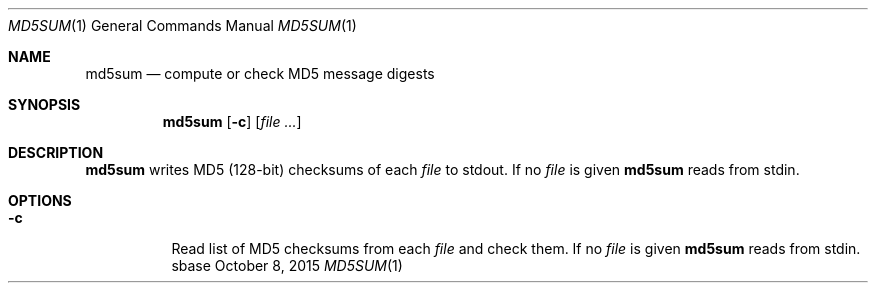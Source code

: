 .Dd October 8, 2015
.Dt MD5SUM 1
.Os sbase
.Sh NAME
.Nm md5sum
.Nd compute or check MD5 message digests
.Sh SYNOPSIS
.Nm
.Op Fl c
.Op Ar file ...
.Sh DESCRIPTION
.Nm
writes MD5 (128-bit) checksums of each
.Ar file
to stdout.
If no
.Ar file
is given
.Nm
reads from stdin.
.Sh OPTIONS
.Bl -tag -width Ds
.It Fl c
Read list of MD5 checksums from each
.Ar file
and check them.
If no
.Ar file
is given
.Nm
reads from stdin.
.El
